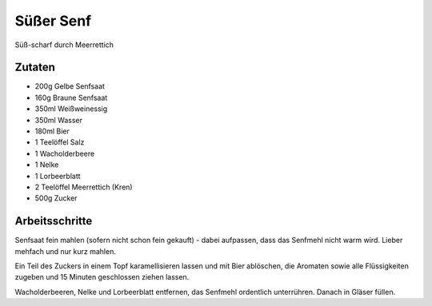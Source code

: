 Süßer Senf
==========

Süß-scharf durch Meerrettich

Zutaten
-------

* 200g Gelbe Senfsaat
* 160g Braune Senfsaat
* 350ml Weißweinessig
* 350ml Wasser
* 180ml Bier
* 1 Teelöffel Salz
* 1 Wacholderbeere
* 1 Nelke
* 1 Lorbeerblatt
* 2 Teelöffel Meerrettich (Kren)
* 500g Zucker

Arbeitsschritte
---------------

Senfsaat fein mahlen (sofern nicht schon fein gekauft) - dabei aufpassen, dass das Senfmehl nicht warm wird.
Lieber mehfach und nur kurz mahlen.

Ein Teil des Zuckers in einem Topf karamellisieren lassen und mit Bier ablöschen, die Aromaten sowie alle Flüssigkeiten
zugeben und 15 Minuten geschlossen ziehen lassen.

Wacholderbeeren, Nelke und Lorbeerblatt entfernen, das Senfmehl ordentlich unterrühren. Danach in Gläser füllen.